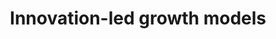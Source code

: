 :PROPERTIES:
:ID:       48ef7337-00ba-43c6-af2d-43723cb4387d
:END:
#+title: Innovation-led growth models

#+HUGO_AUTO_SET_LASTMOD: t
#+hugo_base_dir: ~/BrainDump/

#+hugo_section: notes

#+HUGO_TAGS: placeholder

#+OPTIONS: num:nil ^:{} toc:nil


